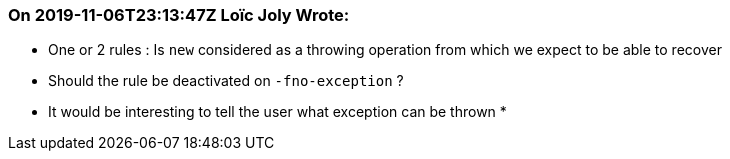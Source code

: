 === On 2019-11-06T23:13:47Z Loïc Joly Wrote:
* One or 2 rules : Is ``++new++`` considered as a throwing operation from which we expect to be able to recover
* Should the rule be deactivated on ``++-fno-exception++`` ?
* It would be interesting to tell the user what exception can be thrown
* 

